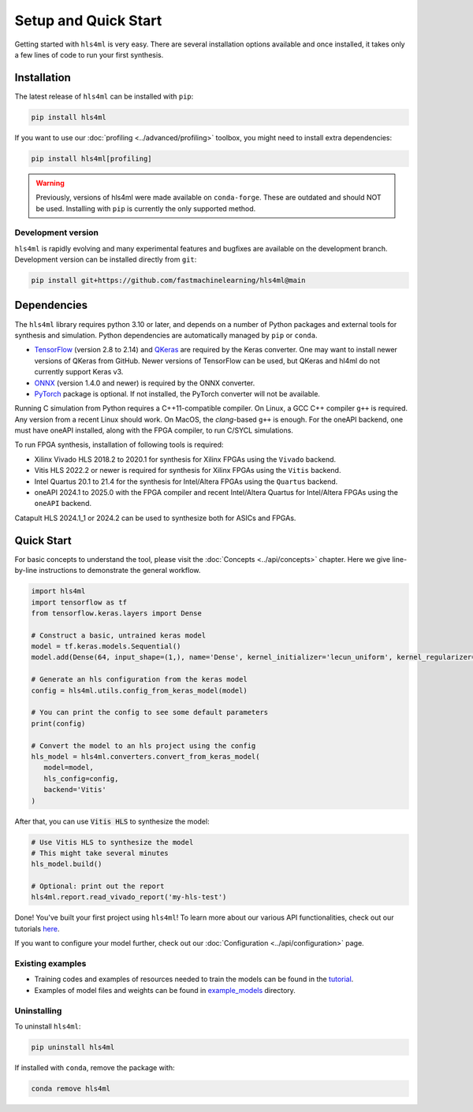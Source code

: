 =====================
Setup and Quick Start
=====================

Getting started with ``hls4ml`` is very easy. There are several installation options available and once installed,
it takes only a few lines of code to run your first synthesis.

Installation
============

The latest release of ``hls4ml`` can be installed with ``pip``:

.. code-block::

   pip install hls4ml

If you want to use our :doc:`profiling <../advanced/profiling>` toolbox, you might need to install extra dependencies:

.. code-block::

   pip install hls4ml[profiling]

.. warning::
   Previously, versions of hls4ml were made available on ``conda-forge``. These are outdated and should NOT be used. Installing with ``pip`` is currently the only supported method.

Development version
-------------------

``hls4ml`` is rapidly evolving and many experimental features and bugfixes are available on the development branch. Development
version can be installed directly from ``git``:

.. code-block::

   pip install git+https://github.com/fastmachinelearning/hls4ml@main


Dependencies
============

The ``hls4ml`` library requires python 3.10 or later, and depends on a number of Python packages and external tools for synthesis and simulation. Python dependencies are automatically managed
by ``pip`` or ``conda``.

* `TensorFlow <https://pypi.org/project/tensorflow/>`_ (version 2.8 to 2.14) and `QKeras <https://pypi.org/project/qkeras/>`_ are required by the Keras converter. One may want to install newer versions of QKeras from GitHub. Newer versions of TensorFlow can be used, but QKeras and hl4ml do not currently support Keras v3.

* `ONNX <https://pypi.org/project/onnx/>`_ (version 1.4.0 and newer) is required by the ONNX converter.

* `PyTorch <https://pytorch.org/get-started>`_ package is optional. If not installed, the PyTorch converter will not be available.

Running C simulation from Python requires a C++11-compatible compiler. On Linux, a GCC C++ compiler ``g++`` is required. Any version from a recent
Linux should work. On MacOS, the *clang*-based ``g++`` is enough. For the oneAPI backend, one must have oneAPI installed, along with the FPGA compiler,
to run C/SYCL simulations.

To run FPGA synthesis, installation of following tools is required:

* Xilinx Vivado HLS 2018.2 to 2020.1 for synthesis for Xilinx FPGAs using the ``Vivado`` backend.

* Vitis HLS 2022.2 or newer is required for synthesis for Xilinx FPGAs using the ``Vitis`` backend.

* Intel Quartus 20.1 to 21.4 for the synthesis for Intel/Altera FPGAs using the ``Quartus`` backend.

* oneAPI 2024.1 to 2025.0 with the FPGA compiler and recent Intel/Altera Quartus for Intel/Altera FPGAs using the ``oneAPI`` backend.

Catapult HLS 2024.1_1 or 2024.2 can be used to synthesize both for ASICs and FPGAs.


Quick Start
=============

For basic concepts to understand the tool, please visit the :doc:`Concepts <../api/concepts>` chapter.
Here we give line-by-line instructions to demonstrate the general workflow.

.. code-block:: python

   import hls4ml
   import tensorflow as tf
   from tensorflow.keras.layers import Dense

   # Construct a basic, untrained keras model
   model = tf.keras.models.Sequential()
   model.add(Dense(64, input_shape=(1,), name='Dense', kernel_initializer='lecun_uniform', kernel_regularizer=None))

   # Generate an hls configuration from the keras model
   config = hls4ml.utils.config_from_keras_model(model)

   # You can print the config to see some default parameters
   print(config)

   # Convert the model to an hls project using the config
   hls_model = hls4ml.converters.convert_from_keras_model(
      model=model,
      hls_config=config,
      backend='Vitis'
   )

After that, you can use :code:`Vitis HLS` to synthesize the model:

.. code-block:: python

   # Use Vitis HLS to synthesize the model
   # This might take several minutes
   hls_model.build()

   # Optional: print out the report
   hls4ml.report.read_vivado_report('my-hls-test')

Done! You've built your first project using ``hls4ml``! To learn more about our various API functionalities, check out our tutorials `here <https://github.com/fastmachinelearning/hls4ml-tutorial>`__.

If you want to configure your model further, check out our :doc:`Configuration <../api/configuration>` page.

..
   Apart from our main API, we also support model conversion using a command line interface, check out our next section to find out more:

   Getting started with hls4ml CLI (deprecated)
   --------------------------------------------

   As an alternative to the recommended Python PI, the command-line interface is provided via the ``hls4ml`` command.

   To follow this tutorial, you must first download our ``example-models`` repository:

   .. code-block:: bash

      git clone https://github.com/fastmachinelearning/example-models

   Alternatively, you can clone the ``hls4ml`` repository with submodules

   .. code-block:: bash

      git clone --recurse-submodules https://github.com/fastmachinelearning/hls4ml

   The model files, along with other configuration parameters, are defined in the ``.yml`` files.
   Further information about ``.yml`` files can be found in :doc:`Configuration <api/configuration>` page.

   In order to create an example HLS project, first go to ``example-models/`` from the main directory:

   .. code-block:: bash

      cd example-models/

   And use this command to translate a Keras model:

   .. code-block:: bash

      hls4ml convert -c keras-config.yml

   This will create a new HLS project directory with an implementation of a model from the ``example-models/keras/`` directory.
   To build the HLS project, do:

   .. code-block:: bash

      hls4ml build -p my-hls-test -a

   This will create a Vivado HLS project with your model implementation!

   **NOTE:** For the last step, you can alternatively do the following to build the HLS project:

   .. code-block:: Bash

      cd my-hls-test
      vivado_hls -f build_prj.tcl

   ``vivado_hls`` can be controlled with:

   .. code-block:: bash

      vivado_hls -f build_prj.tcl "csim=1 synth=1 cosim=1 export=1 vsynth=1"

   Setting the additional parameters from ``1`` to ``0`` disables that step, but disabling ``synth`` also disables ``cosim`` and ``export``.

   Further help
   ^^^^^^^^^^^^

   * For further information about how to use ``hls4ml``\ , do: ``hls4ml --help`` or ``hls4ml -h``
   * If you need help for a particular ``command``\ , ``hls4ml command -h`` will show help for the requested ``command``
   * We provide a detailed documentation for each of the command in the :doc:`Command Help <advanced/command>` section

Existing examples
-----------------

* Training codes and examples of resources needed to train the models can be found in the `tutorial <https://github.com/fastmachinelearning/hls4ml-tutorial>`__.
* Examples of model files and weights can be found in `example_models <https://github.com/fastmachinelearning/example-models>`_ directory.

Uninstalling
------------

To uninstall ``hls4ml``:

.. code-block:: bash

   pip uninstall hls4ml

If installed with ``conda``, remove the package with:

.. code-block:: bash

   conda remove hls4ml
